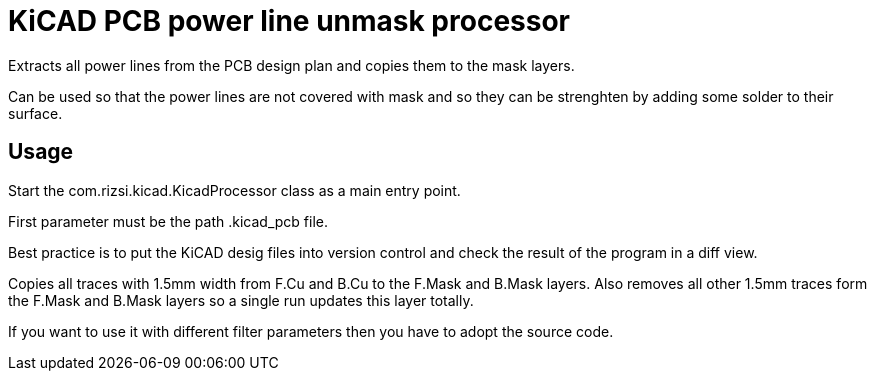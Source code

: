 = KiCAD PCB power line unmask processor

Extracts all power lines from the PCB design plan and copies them to the mask layers.

Can be used so that the power lines are not covered with mask and so they can be strenghten by adding some solder to their surface.

== Usage

Start the com.rizsi.kicad.KicadProcessor class as a main entry point.

First parameter must be the path .kicad_pcb file.

Best practice is to put the KiCAD desig files into version control and check the result of the program in a diff view.

Copies all traces with 1.5mm width from F.Cu and B.Cu to the F.Mask and B.Mask layers. Also removes all other 1.5mm traces form the F.Mask and B.Mask layers so a single run updates this layer totally.

If you want to use it with different filter parameters then you have to adopt the source code.


